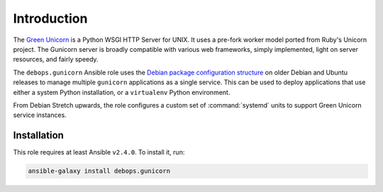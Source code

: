 Introduction
============

The `Green Unicorn <http://gunicorn.org/>`_ is a Python WSGI HTTP Server for
UNIX. It uses a pre-fork worker model ported from Ruby's Unicorn project. The
Gunicorn server is broadly compatible with various web frameworks, simply
implemented, light on server resources, and fairly speedy.

The ``debops.gunicorn`` Ansible role uses the `Debian package configuration structure <https://chris-lamb.co.uk/posts/sysadmin-friendly-deployment-gunicorn-debian>`_ on older Debian and Ubuntu releases
to manage multiple ``gunicorn`` applications as a single service. This can be
used to deploy applications that use either a system Python installation, or
a ``virtualenv`` Python environment.

From Debian Stretch upwards, the role configures a custom set of
:command:`systemd` units to support Green Unicorn service instances.


Installation
~~~~~~~~~~~~

This role requires at least Ansible ``v2.4.0``. To install it, run:

.. code-block:: console

   ansible-galaxy install debops.gunicorn

..
 Local Variables:
 mode: rst
 ispell-local-dictionary: "american"
 End:
